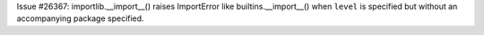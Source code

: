 Issue #26367: importlib.__import__() raises ImportError like
builtins.__import__() when ``level`` is specified but without an accompanying
package specified.